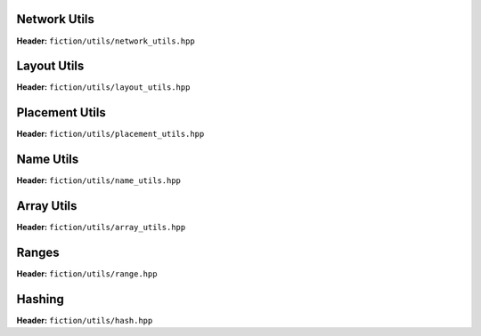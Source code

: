 Network Utils
-------------

**Header:** ``fiction/utils/network_utils.hpp``

.. doxygenstruct:: mockturtle::edge

.. doxygenfunction:: fiction::foreach_edge
.. doxygenfunction:: fiction::foreach_outgoing_edge
.. doxygenfunction:: fiction::foreach_incoming_edge
.. doxygenfunction:: fiction::fanouts

.. doxygenstruct:: fiction::fanin_container
   :members:

.. doxygenfunction:: fiction::fanins
.. doxygenfunction:: fiction::num_constant_fanins

.. doxygenclass:: fiction::high_degree_fanin_exception

.. doxygenfunction:: fiction::has_high_degree_fanin_nodes
.. doxygenfunction:: fiction::has_incoming_primary_input
.. doxygenfunction:: fiction::all_incoming_edge_paths
.. doxygenfunction:: fiction::inverse_levels


Layout Utils
------------

**Header:** ``fiction/utils/layout_utils.hpp``

.. doxygenfunction:: fiction::num_adjacent_coordinates


Placement Utils
---------------

**Header:** ``fiction/utils/placement_utils.hpp``

.. doxygenfunction:: fiction::reserve_input_nodes
.. doxygenfunction:: fiction::place(Lyt& lyt, const tile<Lyt>& t, const Ntk& ntk, const mockturtle::node<Ntk>& n) noexcept
.. doxygenfunction:: fiction::place(Lyt& lyt, const tile<Lyt>& t, const Ntk& ntk, const mockturtle::node<Ntk>& n, const mockturtle::signal<Lyt>& a) noexcept
.. doxygenfunction:: fiction::place(Lyt& lyt, const tile<Lyt>& t, const Ntk& ntk, const mockturtle::node<Ntk>& n, const mockturtle::signal<Lyt>& a, const mockturtle::signal<Lyt>& b, const std::optional<bool>& c = std::nullopt) noexcept
.. doxygenfunction:: fiction::place(Lyt& lyt, const tile<Lyt>& t, const Ntk& ntk, const mockturtle::node<Ntk>& n, const mockturtle::signal<Lyt>& a, const mockturtle::signal<Lyt>& b, const mockturtle::signal<Lyt>& c) noexcept
.. doxygenfunction:: fiction::place(Lyt& lyt, const tile<Lyt>& t, const Ntk& ntk, const mockturtle::node<Ntk>& n, const mockturtle::node_map<mockturtle::signal<Lyt>, Ntk>& node2pos) noexcept

.. doxygenstruct:: fiction::branching_signal_container
   :members:

.. doxygenfunction:: fiction::place(Lyt& lyt, const tile<Lyt>& t, const Ntk& ntk, const mockturtle::node<Ntk>& n, const mockturtle::node_map<branching_signal_container<Lyt, Ntk, fanout_size>, Ntk>& node2pos) noexcept


Name Utils
----------

**Header:** ``fiction/utils/name_utils.hpp``

.. doxygenfunction:: fiction::get_name
.. doxygenfunction:: fiction::restore_network_name
.. doxygenfunction:: fiction::restore_output_names
.. doxygenfunction:: fiction::restore_signal_names(const NtkSrc& ntk_src, NtkDest& ntk_dest, const mockturtle::node_map<mockturtle::signal<NtkDest>, NtkSrc>& old2new) noexcept
.. doxygenfunction:: fiction::restore_signal_names(const NtkSrc& ntk_src, NtkDest& ntk_dest, const mockturtle::node_map<branching_signal_container<NtkDest, NtkSrc, fanout_size>, NtkSrc>& old2new) noexcept
.. doxygenfunction:: fiction::restore_names


Array Utils
-----------

**Header:** ``fiction/utils/array_utils.hpp``

.. doxygenfunction:: fiction::create_array
.. doxygenfunction:: fiction::convert_array
.. doxygenfunction:: fiction::convert_array_of_arrays


Ranges
------

**Header:** ``fiction/utils/range.hpp``

.. doxygenstruct:: fiction::range_t
   :members:


Hashing
-------

**Header:** ``fiction/utils/hash.hpp``

.. doxygenfunction:: fiction::hash_combine
